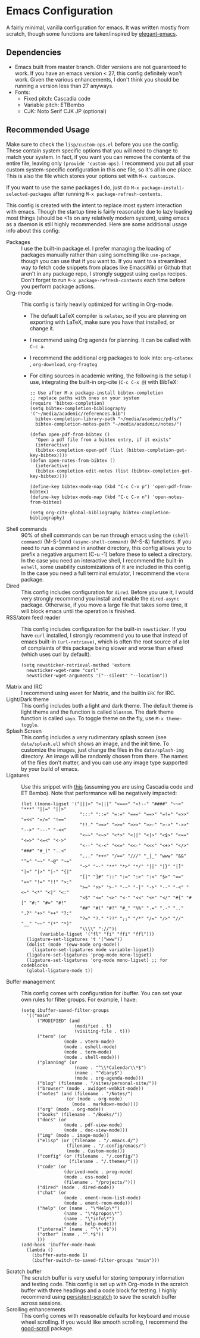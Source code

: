 * Emacs Configuration
[[file:previews/preview1.png]]
[[file:previews/preview2.png]]

A fairly minimal, vanilla configuration for emacs. It was written mostly from scratch, though some functions are taken/inspired by [[https://github.com/rougier/elegant-emacs][elegant-emacs]].

** Dependencies
- Emacs built from master branch. Older versions are not guaranteed to work. If you have an emacs version < 27, this config definitely won't work. Given the various enhancements, I don't think you should be running a version less than 27 anyways.
- Fonts:
  - Fixed pitch: Cascadia code
  - Variable pitch: ETBembo
  - CJK: Noto Serif CJK JP (optional)

** Recommended Usage
Make sure to check the =lisp/custom-ops.el= before you use the config. These contain system specific options that you will need to change to match your system. In fact, if you want you can remove the contents of the entire file, leaving only ~(provide 'custom-ops)~. I recommend you put all your custom system-specific configuration in this one file, so it's all in one place. This is also the file which stores your options set with ~M-x customize~.

If you want to use the same packages I do, just do ~M-x package-install-selected-packages~ after running ~M-x package-refresh-contents~.

This config is created with the intent to replace most system interaction with emacs. Though the startup time is fairly reasonable due to lazy loading most things (should be <1s on any relatively modern system), using emacs as a daemon is still highly recommended. Here are some additional usage info about this config:
- Packages :: I use the built-in package.el. I prefer managing the loading of packages manually rather than using something like ~use-package~, though you can use that if you want to. If you want to a streamlined way to fetch code snippets from places like EmacsWiki or Github that aren't in any package repo, I strongly suggest using ~quelpa~ recipes. Don't forget to run ~M-x package-refresh-contents~ each time before you perform package actions.
- Org-mode :: This config is fairly heavily optimized for writing in Org-mode.
  - The default LaTeX compiler is ~xelatex~, so if you are planning on exporting with LaTeX, make sure you have that installed, or change it.
  - I recommend using Org agenda for planning. It can be called with ~C-c a~.
  - I recommend the additional org packages to look into: ~org-cdlatex~ , ~org-download~, ~org-fragtog~
  - For citing sources in academic writing, the following is the setup I use, integrating the built-in org-cite (~C-c C-x @~) with BibTeX:
  #+begin_src elisp
    ;; Use after M-x package-install bibtex-completion
    ;; replace paths with ones on your system
    (require 'bibtex-completion)
    (setq bibtex-completion-bibliography '("~/media/academic/references.bib")
      bibtex-completion-library-path "~/media/academic/pdfs/"
      bibtex-completion-notes-path "~/media/academic/notes/")

    (defun open-pdf-from-bibtex ()
      "Open a pdf file from a bibtex entry, if it exists"
      (interactive)
      (bibtex-completion-open-pdf (list (bibtex-completion-get-key-bibtex))))
    (defun open-notes-from-bibtex ()
      (interactive)
      (bibtex-completion-edit-notes (list (bibtex-completion-get-key-bibtex))))

    (define-key bibtex-mode-map (kbd "C-c C-v p") 'open-pdf-from-bibtex)
    (define-key bibtex-mode-map (kbd "C-c C-v n") 'open-notes-from-bibtex)

    (setq org-cite-global-bibliography bibtex-completion-bibliography)
  #+end_src
- Shell commands :: 90% of shell commands can be run through emacs using the ~(shell-command)~ (M-S-!)and ~(async-shell-command)~ (M-S-&) functions. If you need to run a command in another directory, this config allows you to prefix a negative argument (C-u -1) before these to select a directory. In the case you need an interactive shell, I recommend the built-in ~eshell~, some usability customizations of it are included in this config. In the case you need a full terminal emulator, I recommend the ~vterm~ package.
- Dired :: This config includes configuration for ~dired~. Before you use it, I would very strongly recommend you install and enable the ~dired-async~ package. Otherwise, if you move a large file that takes some time, it will block emacs until the operation is finished.
- RSS/atom feed reader :: This config includes configuration for the built-in ~newsticker~. If you have ~curl~ installed, I strongly recommend you to use that instead of emacs built-in ~(url-retrieve)~, which is often the root source of a lot of complaints of this package being slower and worse than elfeed (which uses curl by default).
  #+begin_src elisp
    (setq newsticker-retrieval-method 'extern
      newsticker-wget-name "curl"
      newsticker-wget-arguments '("--silent" "--location"))
  #+end_src
- Matrix and IRC :: I recommend using ~ement~ for Matrix, and the builtin ~ERC~ for IRC.
- Light/Dark theme :: This config includes both a light and dark theme. The default theme is light theme and the function is called ~blossom~. The dark theme function is called ~sayo~. To toggle theme on the fly, use ~M-x theme-toggle~.
- Splash Screen :: This config includes a very rudimentary splash screen (see ~data/splash.el~) which shows an image, and the init time. To customize the images, just change the files in the ~data/splash-img~ directory. An image will be randomly chosen from there. The names of the files don't matter, and you can use any image type supported by your build of emacs.
- Ligatures :: Use this snippet with [[https://github.com/mickeynp/ligature.el][this]] (assuming you are using Cascadia code and ET Bembo). Note that performance will be negatively impacted:
  #+begin_src elisp
    (let ((mono-ligset '("|||>" "<|||" "<==>" "<!--" "####" "~~>" "***" "||=" "||>"
                          ":::" "::=" "=:=" "===" "==>" "=!=" "=>>" "=<<" "=/=" "!=="
                          "!!." ">=>" ">>=" ">>>" ">>-" ">->" "->>" "-->" "---" "-<<"
                          "<~~" "<~>" "<*>" "<||" "<|>" "<$>" "<==" "<=>" "<=<" "<->"
                          "<--" "<-<" "<<=" "<<-" "<<<" "<+>" "</>" "###" "#_(" "..<"
                          "..." "+++" "/==" "///" "_|_" "www" "&&" "^=" "~~" "~@" "~="
                          "~>" "~-" "**" "*>" "*/" "||" "|}" "|]" "|=" "|>" "|-" "{|"
                          "[|" "]#" "::" ":=" ":>" ":<" "$>" "==" "=>" "!=" "!!" ">:"
                          ">=" ">>" ">-" "-~" "-|" "->" "--" "-<" "<~" "<*" "<|" "<:"
                          "<$" "<=" "<>" "<-" "<<" "<+" "</" "#{" "#[" "#:" "#=" "#!"
                          "##" "#(" "#?" "#_" "%%" ".=" ".-" ".." ".?" "+>" "++" "?:"
                          "?=" "?." "??" ";;" "/*" "/=" "/>" "//" "__" "~~" "(*" "*)"
                          "\\\\" "://"))
           (variable-ligset '("fl" "fi" "ffi" "ffl")))
      (ligature-set-ligatures 't '("www"))
      (dolist (mode '(eww-mode org-mode))
        (ligature-set-ligatures mode variable-ligset))
      (ligature-set-ligatures 'prog-mode mono-ligset)
      (ligature-set-ligatures 'org-mode mono-ligset) ;; for codeblocks
      (global-ligature-mode t))
  #+end_src
- Buffer management :: This config comes with configuration for ibuffer. You can set your own rules for filter groups. For example, I have:
  #+begin_src elisp
    (setq ibuffer-saved-filter-groups
      '(("main"
          ("MODIFIED" (and
                        (modified . t)
                        (visiting-file . t)))
          ("term" (or
                    (mode . vterm-mode)
                    (mode . eshell-mode)
                    (mode . term-mode)
                    (mode . shell-mode)))
          ("planning" (or
                        (name . "^\\*Calendar\\*$")
                        (name . "^diary$")
                        (mode . org-agenda-mode)))
          ("blog" (filename . "/sites/personal-site/"))
          ("browser" (mode . xwidget-webkit-mode))
          ("notes" (and (filename . "/Notes/")
                     (or (mode . org-mode)
                       (mode . markdown-mode))))
          ("org" (mode . org-mode))
          ("books" (filename . "/Books/"))
          ("docs" (or
                    (mode . pdf-view-mode)
                    (mode . doc-view-mode)))
          ("img" (mode . image-mode))
          ("elisp" (or (filename . "/.emacs.d/")
                     (filename . "/.config/emacs/")
                     (mode . Custom-mode)))
          ("config" (or (filename . "/.config/")
                      (filename . "/.themes/")))
          ("code" (or
                    (derived-mode . prog-mode)
                    (mode . ess-mode)
                    (filename . "/projects/")))
          ("dired" (mode . dired-mode))
          ("chat" (or
                    (mode . ement-room-list-mode)
                    (mode . ement-room-mode)))
          ("help" (or (name . "\*Help\*")
                    (name . "\*Apropos\*")
                    (name . "\*info\*")
                    (mode . help-mode)))
          ("internal" (name . "^\*.*$"))
          ("other" (name . "^.*$"))
          )))
    (add-hook 'ibuffer-mode-hook
      (lambda ()
        (ibuffer-auto-mode 1)
        (ibuffer-switch-to-saved-filter-groups "main")))
  #+end_src
- Scratch buffer :: The scratch buffer is very useful for storing temporary information and testing code. This config is set up with Org-mode in the scratch buffer with three headings and a code block for testing. I highly recommend using [[https://github.com/Fanael/persistent-scratch][persistent-scratch]] to save the scratch buffer across sessions.
- Scrolling enhancements :: This config comes with reasonable defaults for keyboard and mouse wheel scrolling. If you would like smooth scrolling, I recommend the [[https://github.com/io12/good-scroll.el][good-scroll]] package.

